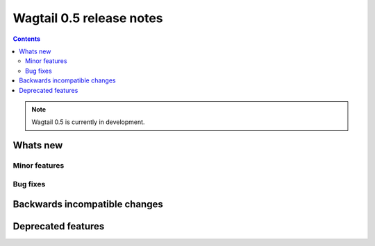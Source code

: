 =========================
Wagtail 0.5 release notes
=========================

.. contents:: Contents
    :local:


.. note::

    Wagtail 0.5 is currently in development.


Whats new
=========


Minor features
~~~~~~~~~~~~~~


Bug fixes
~~~~~~~~~


Backwards incompatible changes
==============================


Deprecated features
===================
